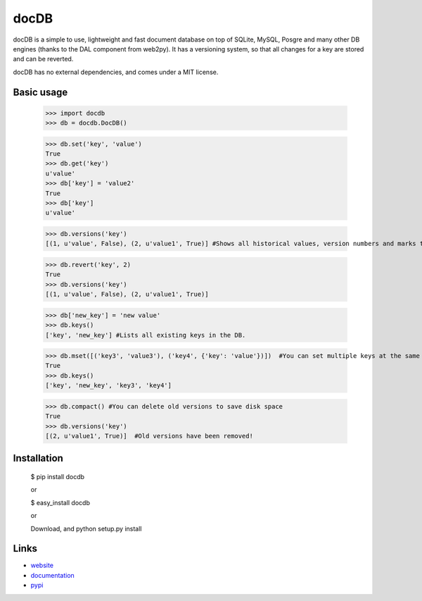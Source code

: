 docDB
=====

docDB is a simple to use, lightweight and fast document database on top of SQLite, MySQL, Posgre and many other DB engines (thanks to the DAL component from web2py).
It has a versioning system, so that all changes for a key are stored and can be reverted.

docDB has no external dependencies, and comes under a MIT license.

Basic usage
------------

    >>> import docdb
    >>> db = docdb.DocDB()

    >>> db.set('key', 'value')
    True
    >>> db.get('key')
    u'value'
    >>> db['key'] = 'value2'
    True
    >>> db['key']
    u'value'
    
    >>> db.versions('key')
    [(1, u'value', False), (2, u'value1', True)] #Shows all historical values, version numbers and marks the current one to True

    >>> db.revert('key', 2)
    True
    >>> db.versions('key')
    [(1, u'value', False), (2, u'value1', True)]

    >>> db['new_key'] = 'new value'
    >>> db.keys()
    ['key', 'new_key'] #Lists all existing keys in the DB.

    >>> db.mset([('key3', 'value3'), ('key4', {'key': 'value'})])  #You can set multiple keys at the same go
    True
    >>> db.keys()
    ['key', 'new_key', 'key3', 'key4']
    
    >>> db.compact() #You can delete old versions to save disk space
    True
    >>> db.versions('key')
    [(2, u'value1', True)]  #Old versions have been removed!


    


Installation
------------

    $ pip install docdb

    or

    $ easy_install docdb

    or

    Download, and python setup.py install


Links
------

* `website <http://xxx/>`_
* `documentation <http://xxx>`_
* `pypi <http://pypi.python.org/pypi/docdb>`_